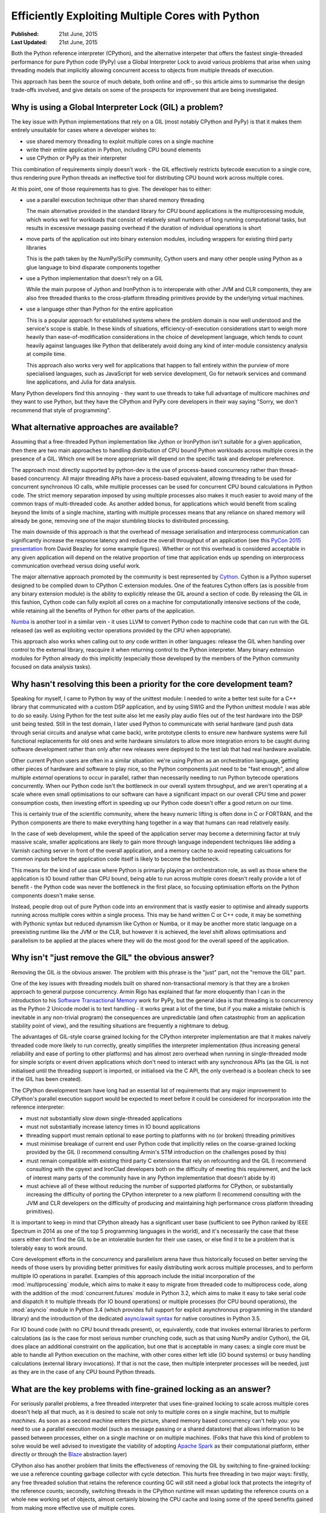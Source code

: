 .. _multicore-python:

Efficiently Exploiting Multiple Cores with Python
=================================================

:Published:    21st June, 2015
:Last Updated: 21st June, 2015

Both the Python reference interpreter (CPython), and the alternative
interpeter that offers the fastest single-threaded performance for pure
Python code (PyPy) use a Global Interpreter Lock to avoid various problems
that arise when using threading models that implicitly allowing concurrent
access to objects from multiple threads of execution.

This approach has been the source of much debate, both online and off-, so this
article aims to summarise the design trade-offs involved, and give details on
some of the prospects for improvement that are being investigated.


Why is using a Global Interpreter Lock (GIL) a problem?
-------------------------------------------------------

The key issue with Python implementations that rely on a GIL (most notably
CPython and PyPy) is that it makes them entirely unsuitable for cases where
a developer wishes to:

* use shared memory threading to exploit multiple cores on a single machine
* write their entire application in Python, including CPU bound elements
* use CPython or PyPy as their interpreter

This combination of requirements simply doesn't work - the GIL effectively
restricts bytecode execution to a single core, thus rendering pure Python
threads an ineffective tool for distributing CPU bound work across multiple
cores.

At this point, one of those requirements has to give. The developer has to
either:

* use a parallel execution technique other than shared memory threading

  The main alternative provided in the standard library for CPU bound
  applications is the multiprocessing module, which works well for workloads
  that consist of relatively small numbers of long running computational tasks,
  but results in excessive message passing overhead if the duration of
  individual operations is short

* move parts of the application out into binary extension modules, including
  wrappers for existing third party libraries

  This is the path taken by the NumPy/SciPy community, Cython users and
  many other people using Python as a glue language to bind disparate
  components together

* use a Python implementation that doesn't rely on a GIL

  While the main purpose of Jython and IronPython is to interoperate with other
  JVM and CLR components, they are also free threaded thanks to the
  cross-platform threading primitives provide by the underlying virtual
  machines.

* use a language other than Python for the entire application

  This is a popular approach for established systems where the problem domain
  is now well understood and the service's scope is stable. In these kinds of
  situations, efficiency-of-execution considerations start to weigh more
  heavily than ease-of-modification considerations in the choice of development
  language, which tends to count heavily against languages like Python that
  deliberately avoid doing any kind of inter-module consistency analysis at
  compile time.

  This approach also works very well for applications that happen to fall
  entirely within the purview of more specialised languages, such as JavaScript
  for web service development, Go for network services and command line
  applications, and Julia for data analysis.

Many Python developers find this annoying - they want to use threads to take
full advantage of multicore machines *and* they want to use Python, but they
have the CPython and PyPy core developers in their way saying "Sorry, we don't
recommend that style of programming".


What alternative approaches are available?
------------------------------------------

Assuming that a free-threaded Python implementation like Jython or IronPython
isn't suitable for a given application, then there are two main approaches
to handling distribution of CPU bound Python workloads across multiple cores in
the presence of a GIL. Which one will be more appropriate will depend on the
specific task and developer preference.

The approach most directly supported by python-dev is the use of
process-based concurrency rather than thread-based concurrency. All
major threading APIs have a process-based equivalent, allowing threading
to be used for concurrent synchronous IO calls, while multiple processes can
be used for concurrent CPU bound calculations in Python code. The
strict memory separation imposed by using multiple processes also makes
it much easier to avoid many of the common traps of multi-threaded code.
As another added bonus, for applications which would benefit from scaling
beyond the limits of a single machine, starting with multiple processes
means that any reliance on shared memory will already be gone, removing
one of the major stumbling blocks to distributed processing.

The main downside of this approach is that the overhead of message
serialisation and interprocess communication can significantly increase the
response latency and reduce the overall throughput of an application (see this
`PyCon 2015 presentation <http://pyvideo.org/video/3432/python-concurrency-from-the-ground-up-live>`__
from David Beazley for some example figures). Whether or not this overhead
is considered acceptable in any given application will depend on the relative
proportion of time that application ends up spending on interprocess
communication overhead versus doing useful work.

The major alternative approach promoted by the community is best represented
by `Cython`_. Cython is a Python superset designed to be compiled down to
CPython C extension modules. One of the features Cython offers (as is
possible from any binary extension module) is the ability to explicitly release
the GIL around a section of code. By releasing the GIL in this fashion,
Cython code can fully exploit all cores on a machine for computationally
intensive sections of the code, while retaining all the benefits of Python
for other parts of the application.

`Numba`_ is another tool in a similar vein - it uses LLVM to convert Python
code to machine code that can run with the GIL released (as well as
exploiting vector operations provided by the CPU when appopriate).

This approach also works when calling out to *any* code written in other
languages: release the GIL when handing over control to the external library,
reacquire it when returning control to the Python interpreter. Many binary
extension modules for Python already do this implicitly (especially those
developed by the members of the Python community focused on data analysis
tasks).

.. _Cython: http://www.cython.org/
.. _release the GIL: http://docs.cython.org/src/userguide/external_C_code.html#acquiring-and-releasing-the-gil
.. _Numba: http://numba.pydata.org/


Why hasn't resolving this been a priority for the core development team?
------------------------------------------------------------------------

Speaking for myself, I came to Python by way of the unittest module: I needed
to write a better test suite for a C++ library that communicated with a
custom DSP application, and by using SWIG and the Python unittest module
I was able to do so easily. Using Python for the test suite also let me
easily play audio files out of the test hardware into the DSP unit being
tested. Still in the test domain, I later used Python to communicate with
serial hardware (and push data through serial circuits and analyse what
came back), write prototype clients to ensure new hardware systems were full
functional replacements for old ones and write hardware simulators to allow
more integration errors to be caught during software development rather
than only after new releases were deployed to the test lab that had real
hardware available.

Other current Python users are often in a similar situation: we're using Python
as an orchestration language, getting other pieces of hardware and software
to play nice, so the Python components just need to be "fast enough", and
allow multiple *external* operations to occur in parallel, rather than
necessarily needing to run Python bytecode operations concurrently. When our
Python code isn't the bottleneck in our overall system throughput, and we
aren't operating at a scale where even small optimisations to our software can
have a significant impact on our overall CPU time and power consumption costs,
then investing effort in speeding up our Python code doesn't offer a good
return on our time.

This is certainly true of the scientific community, where the heavy numeric
lifting is often done in C or FORTRAN, and the Python components are there to
make everything hang together in a way that humans can read relatively easily.

In the case of web development, while the speed of the application server
may become a determining factor at truly massive scale, smaller applications
are likely to gain more through language independent techniques like adding a
Varnish caching server in front of the overall application, and a memory cache
to avoid repeating calcuations for common inputs before the application code
itself is likely to become the bottleneck.

This means for the kind of use case where Python is primarily playing an
orchestration role, as well as those where the application is IO bound
rather than CPU bound, being able to run across multiple cores doesn't really
provide a lot of benefit - the Python code was never the bottleneck in the
first place, so focusing optimisation efforts on the Python components doesn't
make sense.

Instead, people drop out of pure Python code into an environment that is
vastly easier to optimise and already supports running across multiple cores
within a single process. This may be hand written C or C++ code, it may be
something with Pythonic syntax but reduced dynamism like Cython or Numba, or
it may be another more static language on a preexisting runtime like the JVM
or the CLR, but however it is achieved, the level shift allows optimisations
and parallelism to be applied at the places where they will do the most good
for the overall speed of the application.


Why isn't "just remove the GIL" the obvious answer?
---------------------------------------------------

Removing the GIL *is* the obvious answer. The problem with this phrase is
the "just" part, not the "remove the GIL" part.

One of the key issues with threading models built on shared
non-transactional memory is that they are a broken approach to general
purpose concurrency. Armin Rigo has explained that far more eloquently
than I can in the introduction to his `Software Transactional Memory`_ work
for PyPy, but the general idea is that threading is to concurrency as the
Python 2 Unicode model is to text handling - it works great a lot of the
time, but if you make a mistake (which is inevitable in any non-trivial
program) the consequences are unpredictable (and often catastrophic from an
application stability point of view), and the resulting situations are
frequently a nightmare to debug.

The advantages of GIL-style coarse grained locking for the CPython
interpreter implementation are that it makes naively threaded code
more likely to run correctly, greatly simplifies the interpreter
implementation (thus increasing general reliability and ease of
porting to other platforms) and has almost zero overhead when
running in single-threaded mode for simple scripts or event driven
applications which don't need to interact with any synchronous APIs (as
the GIL is not initialised until the threading support is imported,
or initialised via the C API, the only overhead is a boolean
check to see if the GIL has been created).

The CPython development team have long had an essential list of requirements
that any major improvement to CPython's parallel execution support would be
expected to meet before it could be considered for incorporation into the
reference interpreter:

* must not substantially slow down single-threaded applications
* must not substantially increase latency times in IO bound applications
* threading support must remain optional to ease porting to platforms
  with no (or broken) threading primitives
* must minimise breakage of current end user Python code that implicitly
  relies on the coarse-grained locking provided by the GIL (I recommend
  consulting Armin's STM introduction on the challenges posed by this)
* must remain compatible with existing third party C extensions that rely
  on refcounting and the GIL (I recommend consulting with the cpyext
  and IronClad developers both on the difficulty of meeting this
  requirement, and the lack of interest many parts of the community have
  in any Python implementation that doesn't abide by it)
* must achieve all of these without reducing the number of supported
  platforms for CPython, or substantially increasing the difficulty of
  porting the CPython interpreter to a new platform (I recommend consulting
  with the JVM and CLR developers on the difficulty of producing and
  maintaining high performance cross platform threading primitives).

It is important to keep in mind that CPython already has a significant user
base (sufficient to see Python ranked by IEEE Spectrum in 2014 as one of the
top 5 programming languages in the world), and it's necessarily the case that
these users either don't find the GIL to be an intolerable burden for their use
cases, or else find it to be a problem that is tolerably easy to work around.

Core development efforts in the concurrency and parallelism arena have thus
historically focused on better serving the needs of those users by providing
better primitives for easily distributing work across multiple
processes, and to perform multiple IO operations in parallel. Examples of this
approach include the initial incorporation of the :mod:`multiprocessing` module,
which aims to make it easy to migrate from threaded code to multiprocess code,
along with the addition of the :mod:`concurrent.futures` module in Python 3.2,
which aims to make it easy to take serial code and dispatch it to multiple
threads (for IO bound operations) or multiple processes (for CPU bound
operations), the :mod:`asyncio` module in Python 3.4 (which provides full
support for explicit asynchronous programming in the standard library) and
the introduction of the dedicated
`async/await syntax <https://www.python.org/dev/peps/pep-0492/>`__ for native
coroutines in Python 3.5.

For IO bound code (with no CPU bound threads present), or, equivalently, code
that invokes external libraries to perform calculations (as is the case for
most serious number crunching code, such as that using NumPy and/or Cython),
the GIL does place an additional constraint on the application, but one that
is acceptable in many cases: a single core must be able to handle all
Python execution on the machine, with other cores either left idle
(IO bound systems) or busy handling calculations (external library
invocations). If that is not the case, then multiple interpreter processes
will be needed, just as they are in the case of any CPU bound Python threads.


What are the key problems with fine-grained locking as an answer?
-----------------------------------------------------------------

For seriously parallel problems, a free threaded interpreter that uses
fine-grained locking to scale across multiple cores doesn't help all that
much, as it is desired to scale not only to multiple cores on a single machine,
but to multiple *machines*. As soon as a second machine enters the picture,
shared memory based concurrency can't help you: you need to use a parallel
execution model (such as message passing or a shared datastore) that allows
information to be passed between processes, either on a single machine or on
multiple machines. (Folks that have this kind of problem to solve would be well
advised to investigate the viability of adopting
`Apache Spark <https://spark.apache.org/docs/latest/index.html>`__ as their
computational platform, either directly or through the
`Blaze <blaze.pydata.org/>`__ abstraction layer)

CPython also has another problem that limits the effectiveness of removing
the GIL by switching to fine-grained locking: we use a reference counting
garbage collector with cycle detection.
This hurts free threading in two major ways: firstly, any free threaded
solution that retains the reference counting GC will still need a global
lock that protects the integrity of the reference counts; secondly, switching
threads in the CPython runtime will mean updating the reference counts on a
whole new working set of objects, almost certainly blowing the CPU cache
and losing some of the speed benefits gained from making more effective
use of multiple cores.

So for a truly free-threaded interpreter, the reference counting GC would
likely have to go as well, or be replaced with an allocation model that uses
a separate heap per thread by default, creating yet *another* compatibility
problem for C extensions (and one that we already know from experience with
PyPy, Jython and IronPython poses significant barriers to runtime adoption).

These various factors all combine to explain why it's unlikely we'll ever see
CPython's coarse-graining locking model replaced by a fine-grained locking
model within the scope of the CPython project itself:

* a coarse-grained lock makes threaded code behave in a less surprising
  fashion
* a coarse-grained lock makes the implementation substantially simpler
* a coarse-grained lock imposes negligible overhead on the scripting use case
* fine-grained locking provides no benefits to single-threaded code (such as
  end user scripts)
* fine-grained locking may break end user code that implicitly relies on
  CPython's use of coarse grained locking
* fine-grained locking provides minimal benefits to event-based code
  that uses threads solely to provide asynchronous access to external
  synchronous interfaces (such as web applications using an event based
  framework like Twisted or gevent, or GUI applications using the GUI event
  loop)
* fine-grained locking provides minimal benefits to code that
  uses other languages like Cython, C or Fortran for the serious number
  crunching (as is common in the NumPy/SciPy community)
* fine-grained locking provides no substantial benefits to code that needs
  to scale to multiple machines, and thus cannot rely on shared memory for
  data exchange
* a refcounting GC doesn't really play well with fine-grained locking
  (primarily from the point of view of high contention on the lock that
  protects the integrity of the refcounts, but also the bad effects on
  caching when switching to different threads and writing to the refcount
  fields of a new working set of objects)
* increasing the complexity of the core interpreter implementation for any
  reason always poses risks to maintainability, reliability and portability

It isn't that a free threaded Python implementation that complies with the
Python Language and Library References isn't possible (Jython and IronPython
prove that's not the case), it's that free threaded virtual machines are
hard to write correctly in the first place and are harder to maintain once
implemented. For CPython specifically, any engineering effort directed towards
free threading support is engineering effort that isn't being directed
somewhere else. The current core development team don't consider
that to be a good trade-off when there are other far more interesting options
still to be explored.


What does the future look like for exploitation of multiple cores in Python?
----------------------------------------------------------------------------

For CPython, Eric Snow has
`started working <https://mail.python.org/pipermail/python-ideas/2015-June/034177.html>`__
with Dr Sarah Mount (at the
`University of Wolverhamption <http://www.wlv.ac.uk/research/the-research-hub/the-doctoral-college/early-researcher-award-scheme-eras/eras-fellows-2014-15-/dr-sarah-mount/>`__)
to investigate some speculative ideas I published a few years back
regarding the possibility of `refining CPython's subinterpreter support
<http://www.curiousefficiency.org/posts/2012/07/volunteer-supported-free-threaded-cross.html>`__
to make it a first class language feature that offered true
in-process support for parallel exploitation of multiple cores in a way that
didn't break compatibility with C extension modules (at least,  not any more
than using subinterpreters in combination with extensions that call back into
Python from C created threads already breaks it).

For PyPy, Armin Rigo and others are actively pursuing research into the use of
`Software Transactional Memory`_ to allow event driven programs to be scaled
transparently across multiple CPU cores. I know he has some thoughts on how the
concepts he is exploring in PyPy could be translated back to CPython, but even
if that doesn't pan out, it's very easy to envision a future where CPython is
used for command line utilities (which are generally single threaded and often
so short running that the PyPy JIT never gets a chance to warm up) and embedded
systems, while PyPy takes over the execution of long running scripts and
applications, letting them run substantially faster and span multiple cores
without requiring any modifications to the Python code. Splitting the role of
the two VMs in that fashion would allow each to be optimised appropriately
rather than having to make trade-offs that attempt to balance the starkly
different needs of the various use cases.

I also expect we'll continue to add APIs and features designed to make it
easier to farm work out to other processes (for example, the new iteration
of the `pickle protocol`_ in Python 3.4 included the ability to
unpickle unbound methods by name, which allow them to be used with the
multiprocessing APIs).

For data processing workloads, Python users that would prefer something simpler
to deploy than Apache Spark, don't want to compile their own C extensions with
Cython, and have data which exceeds the capacity of NumPy's in-memory
calculation model on the systems they have access to, may wish to investigate
the `Dask <http://dask.pydata.org/>`__ project, which aims to offer the features
of core components of the Scientific Python ecosystem
(notably, NumPy and Pandas) in a form which is limited by the capacity of local
disk storage, rather than the capacity of local memory.

Another potentially interesting project is `Trent Nelson's PyParallel work`_ on
using memory page locking to permit the creation of "shared nothing" worker
threads, that would permit the use of a more Rust-style memory model within
CPython without introducing a distinct subinterpreter based parallel execution
model.

Alex Gaynor also pointed out `some interesting research (PDF)
<http://researcher.watson.ibm.com/researcher/files/jp-ODAIRA/PPoPP2014_RubyGILHTM.pdf>`__
into replacing Ruby's Giant VM Lock (the equivalent to CPython's GIL in
CRuby, aka the Matz Ruby Interpreter) with appropriate use of Hardware
Transactional Memory, which may also prove relevant to CPython as HTM
capable hardware becomes more common. (However, note the difficulties that
the refcounting in MRI caused the researchers - CPython is likely to have
exactly the same problem, with a well established history of attempting to
eliminate and then emulate the refcounting causing major compatibility
problems with extension modules).

.. _Software Transactional Memory: http://pypy.readthedocs.org/en/latest/stm.html
.. _further tweaks: http://bugs.python.org/issue7946
.. _pickle protocol: http://www.python.org/dev/peps/pep-3154/
.. _Trent Nelson's pyparallel work: https://lwn.net/Articles/640178/
